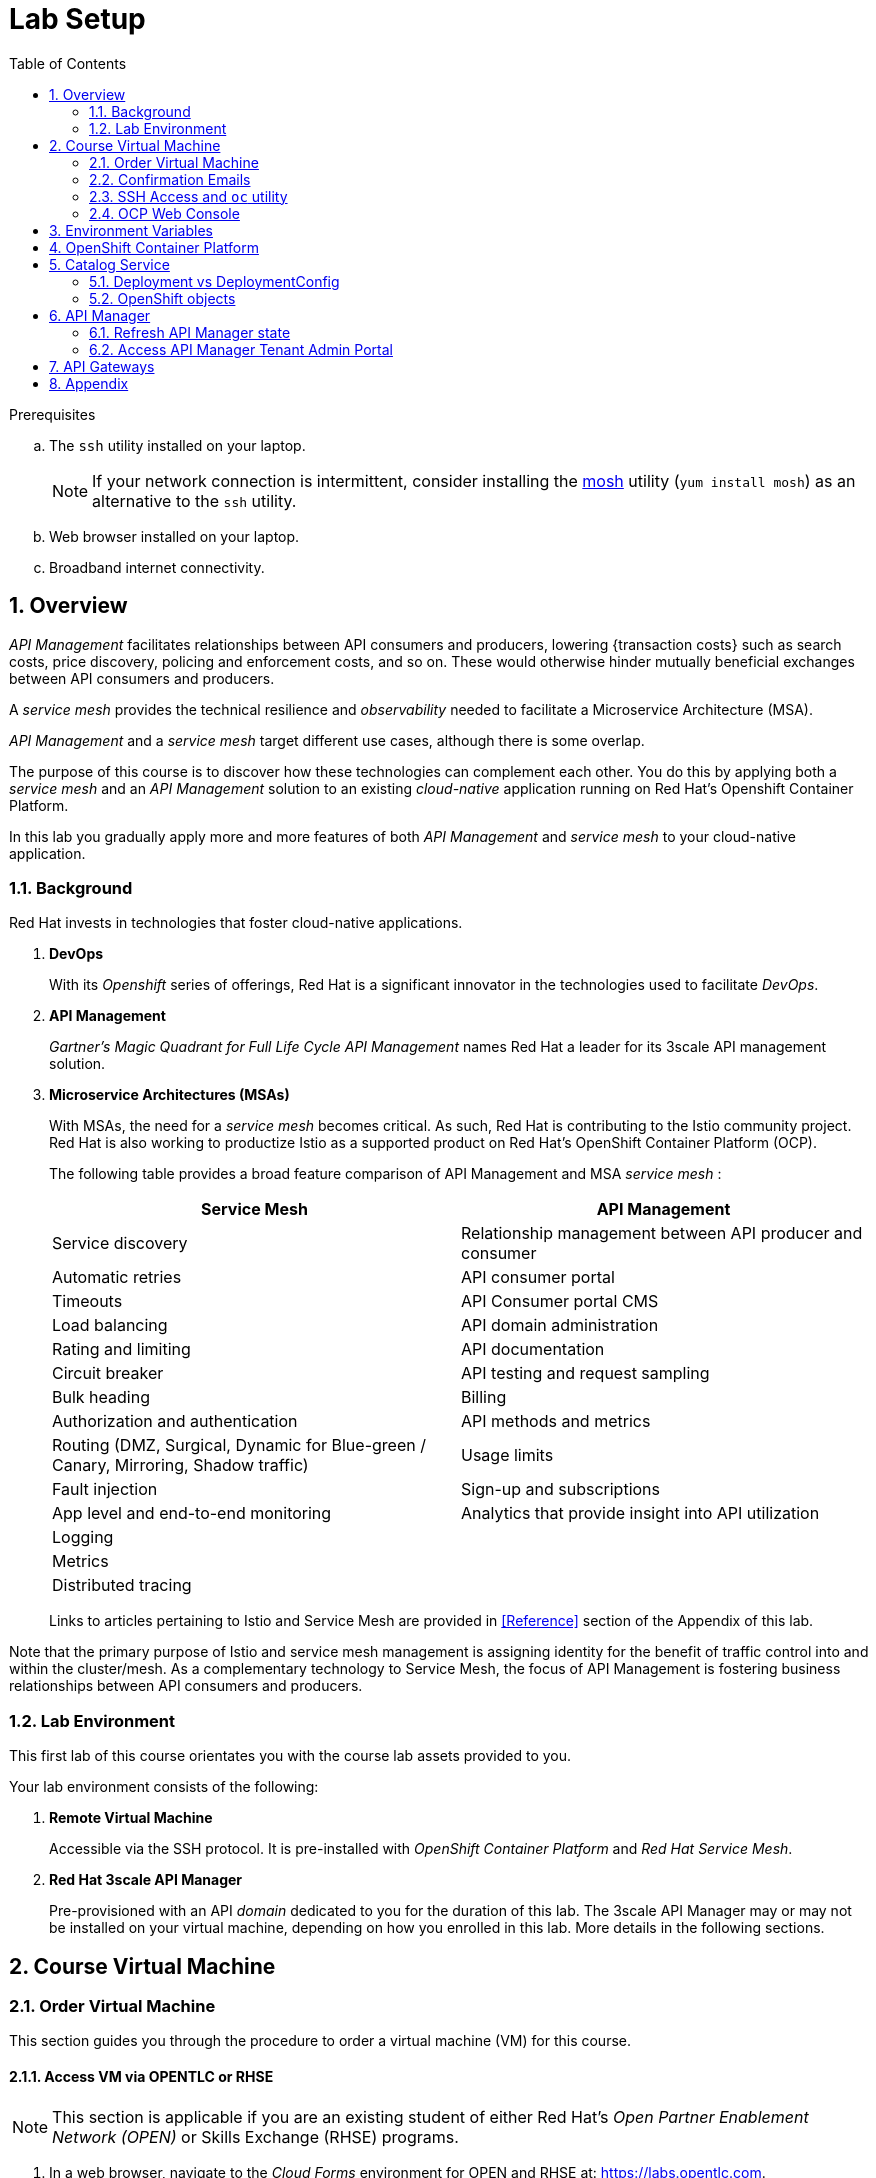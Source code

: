 :noaudio:
:scrollbar:
:data-uri:
:toc2:
:linkattrs:
:lab_spreadsheet_apac: link:https://docs.google.com/spreadsheets/d/19Fb4aRYIPWDqUbctXbFvRD7JsT8G_BM9KF5tTo4dWE8/edit?usp=sharing[APAC RHTE: Student lab info spreadsheet]
:lab_spreadsheet_emea: link:https://docs.google.com/spreadsheets/d/1XxwdeGqTSgd1JQssnVMt8TlfyEEPn-MrFz0b2HI_HV0/edit?usp=sharing[EMEA RHTE: Student lab info spreadsheet]
:lab_spreadsheet_chad: link:https://docs.google.com/spreadsheets/d/1v70zpIlrVYRvFBcnnmUmzNFKSq3EK2Nk2JL4mVVFc2M/edit#gid=1002335978[Americas RHTE: Chad Darby Lab: API tenant info spreadsheet]
:lab_spreadsheet_jeff: link:https://docs.google.com/spreadsheets/d/1v70zpIlrVYRvFBcnnmUmzNFKSq3EK2Nk2JL4mVVFc2M/edit#gid=820975580[Americas RHTE: Jeff Bride Lab: API tenant info spreadsheet]

= Lab Setup

.Prerequisites
.. The `ssh` utility installed on your laptop.
+
NOTE: If your network connection is intermittent, consider installing the https://mosh.org/[mosh] utility (`yum install mosh`) as an alternative to the `ssh` utility.

.. Web browser installed on your laptop.
.. Broadband internet connectivity.

:numbered:

== Overview

_API Management_ facilitates relationships between API consumers and producers, lowering {transaction costs} such as search costs, price discovery, policing and enforcement costs, and so on. These would otherwise hinder mutually beneficial exchanges between API consumers and producers.

A _service mesh_ provides the technical resilience and _observability_ needed to facilitate a Microservice Architecture (MSA).

_API Management_ and a _service mesh_ target different use cases, although there is some overlap.

The purpose of this course is to discover how these technologies can complement each other.
You do this by applying both a _service mesh_ and an _API Management_ solution to an existing _cloud-native_ application running on Red Hat's Openshift Container Platform.

[blue]#In this lab you gradually apply more and more features of both _API Management_ and _service mesh_ to your cloud-native application.#

=== Background

Red Hat invests in technologies that foster cloud-native applications.

. *DevOps*
+
With its _Openshift_ series of offerings, Red Hat is a significant innovator in the technologies used to facilitate _DevOps_.

. *API Management*
+
_Gartner's Magic Quadrant for Full Life Cycle API Management_ names Red Hat a leader for its 3scale API management solution.

. *Microservice Architectures (MSAs)*
+
With MSAs, the need for a _service mesh_ becomes critical.
As such, Red Hat is contributing to the Istio community project.
Red Hat is also working to productize Istio as a supported product on Red Hat's OpenShift Container Platform (OCP).
+
The following table provides a broad feature comparison of API Management and MSA _service mesh_ :
+
[width="100%",cols="1,1",options="header"]
|========================
|*Service Mesh* | *API Management*
|Service discovery|Relationship management between API producer and consumer
|Automatic retries|API consumer portal
|Timeouts|API Consumer portal CMS
|Load balancing|API domain administration
|Rating and limiting|API documentation
|Circuit breaker|API testing and request sampling
|Bulk heading|Billing
|Authorization and authentication|API methods and metrics
|Routing (DMZ, Surgical, Dynamic for Blue-green / Canary, Mirroring, Shadow traffic)|Usage limits
|Fault injection|Sign-up and subscriptions
|App level and end-to-end monitoring|Analytics that provide insight into API utilization
|Logging|
|Metrics|
|Distributed tracing|
|========================
+
Links to articles pertaining to Istio and Service Mesh are provided in <<Reference>> section of the Appendix of this lab.

[blue]#Note that the primary purpose of Istio and service mesh management is assigning identity for the benefit of traffic control into and within the cluster/mesh.
As a complementary technology to Service Mesh, the focus of API Management is fostering business relationships between API consumers and producers.#

=== Lab Environment
This first lab of this course orientates you with the course lab assets provided to you.

Your lab environment consists of the following:

. *Remote Virtual Machine*
+
Accessible via the SSH protocol.
It is pre-installed with _OpenShift Container Platform_ and _Red Hat Service Mesh_.

. *Red Hat 3scale API Manager*
+
Pre-provisioned with an API _domain_ dedicated to you for the duration of this lab.
The 3scale API Manager may or may not be installed on your virtual machine, depending on how you enrolled in this lab.
More details in the following sections.

== Course Virtual Machine
=== Order Virtual Machine
This section guides you through the procedure to order a virtual machine (VM) for this course.

/////
There are three methods for ordering a VM. [red]#Use only one of these methods.#

==== Access VM via RHPDS

NOTE: [blue]#This section is only applicable if you want to utilize a lab environment in Red Hat's _Partner Demo System_ (RHPDS)#.

. In a web browser, navigate to the _Cloud Forms_ environment for Red Hat Partner Demo System at: https://rhpds.redhat.com.
. Authenticate using your _OPENTLC_ credentials, for example: `johndoe-redhat.com`.
. Navigate to the following catalog: `Services -> Catalog -> All Services -> Red Hat Tech Exchange 2018`.
. Select the following catalog item: `3scale API Mgmt & Service Mesh`.
+
image::images/rhpds_catalog.png[]
. Click `Order` and in the next page, click the check box to confirm that you understand and know your runtime and expiration dates.
. Click `Submit`.
/////

==== Access VM via OPENTLC or RHSE

NOTE: [blue]#This section is applicable if you are an existing student of either Red Hat's _Open Partner Enablement Network (OPEN)_ or Skills Exchange (RHSE) programs.#

. In a web browser, navigate to the _Cloud Forms_ environment for OPEN and RHSE at:   https://labs.opentlc.com.
. Authenticate using your _OPENTLC_ credentials, for example: `johndoe-redhat.com`.
. Navigate to the following catalog:  `Services -> Catalog -> Catalog Items -> OPENTLC Middleware Solutions Labs`.
. Select the following catalog item: `3scale API Mgmt & Service Mesh`.
. Click `Order` on the next page.

. In the subsequent order form, select the following:
.. *OpenShift Container Platform version*: `3.11.43`
.. *Region*: Select the region you currently reside in
.. Click `Submit`.

/////
==== Access VM via GUID Grabber

NOTE: [blue]#This section is only applicable if you are a participant in a Red Hat conference such as Red Hat Tech Exchange (RHTE)#.

This section of the lab explains how to access the Red Hat Tech Exchange _GuidGrabber_ to obtain a Globally Unique Identifier (GUID).
This GUID will be used to access a virtual machine that you will use in this course.

. In a web browser, navigate to: http://bit.ly/rhte-guidgrabber.

. Select the *Lab Code* :  `A1004 - API Management with 3scale + Istio Microservices`.

. Enter the *Activation Key* provided to you by your instructor.

. Click `Next`.

. The resulting page will display your lab's GUID and other useful information about your lab environment.
+
image::images/guid_grabber_response.png[Guid Grabber Information Page]

. Your remote virtual machine is accessible via the `SSH` protocol.
+
Follow the directions exactly as indicated in the Guid Grabber Information Page to log into your remote lab VM via SSH.

. When you are finished with your lab environment at the end of this course, please click *Reset Workstation* so that you can move on to the next lab.
If you fail to do this, you will be locked into the GUID from the previous lab.
+
[NOTE]
Clicking *Reset Workstation* will not stop or delete the lab environment.
/////

=== Confirmation Emails

Upon ordering the lab environment, you will receive the following two emails:

. *Your lab environment is building*
.. Save this email.
.. This email Includes details of the three VMs that make up your lab application similar to the following:
+
image::images/aio_first_email.png[]

.. Make note of the 4 digit GUID (aka: REGION CODE)
+
* Whenever you see "GUID" or "$GUID" in a command, make sure to replace it with your GUID.

.. Make note of the URL of the `workstation` VM.
+
You will use this when ssh'ing to your application.

.. Make note of the URL of the `master` VM.
+
You will use this when accessing the OCP Web Console.

** The OpenShift master URL varies based on the region where you are located, and may vary from the example shown above.
** For the duration of the course, you navigate to this OpenShift Container Platform master node.

. *VM ready for authentication*
+
Once you receive this second email, you can then ssh into the `workstation` VM of your Ravello application.

=== SSH Access and `oc` utility

SSH access to the remote lab environment provides you with the OpenShift `oc` utility.

. ssh access to your lab environment by specifying your _opentlc userId_ and lab environment $GUID in the following command:
+
-----
$ ssh <opentlc-userId>@workstation-$GUID.rhpds.opentlc.com
-----

. Authenticate into OpenShift as a non cluster admin user (user1) using the `oc` utility
+ 
-----
$ oc login https://master00.example.com -u user1 -p r3dh4t1!
-----


. OCP cluster admin access
.. Cluster admin access to the your OpenShift environment is provided but is not required for this course.
.. If you do happen to need OpenShift cluster-admin access, execute the following: 
+
-----
$ sudo -i

# oc login -u system:admin      # NOTE: This command is typically not needed
                                #       /root/.kube/config already contains the _system:admin_ user's token
-----
+
[blue]#Make sure to exit out of the root shell after every use#

=== OCP Web Console

. Point your browser to the URL created by executing the following :
+
-----
$ echo -en "\nhttps://master-$GUID.generic.opentlc.com\n\n"
-----

. Authenticate using the following user credentials
.. Username:    user1
.. Password:    r3dh4t1!

[[env_vars]]
== Environment Variables

The instructions in this course require use of environment variables.
Now that you have a lab environment, in this section, you set these environment variables in your remote client environment.

/////
. Set lab environment specific variables.
+
Select one of the following:

.. *Dedicated API Management environment*
+
NOTE: OPEN, RHSE students and users of RHPDS should utilize this approach.
/////

. Log in to your remote lab environment via SSH.
. As the non-root operating system user, execute the following commands:
+
-----
echo "export API_REGION=`echo $HOSTNAME | cut -d'.' -f1 | cut -d'-' -f2`" >> ~/.bashrc
echo "export API_DOMAIN=\$API_REGION.generic.opentlc.com" >> ~/.bashrc
echo "export API_USERNAME=api1" >> ~/.bashrc
echo "export API_MANAGER_NS=3scale-mt-api0" >> ~/.bashrc
echo "export OCP_USERNAME=user1" >> ~/.bashrc
echo "export GW_PROJECT=\$OCP_USERNAME-gw" >> $HOME/.bashrc
source ~/.bashrc
-----

. Set your API Admin access token
+
The user of your API Management tenant is associated with an _access token_.
You'll reference this access token later in this lab when configuring your API Gateways to communicate with the API Manager.


/////
.... View the access token
+
-----
$ sudo less /home/opentlc-mgr/provisioning_output/clientvm.$API_REGION.openshift.opentlc.com/3scale_tenants_api0/api0_tenant_info_file_1_1.txt | sed '/API admin access token/d' | cut -f5 -d$'\t'

eb7de2cc123e9061c787ebaed3856d91f12e7d6227cf0e9ce479e10e5bf4d028
-----
+
Later in this lab, you will make use of this access token to interact with the admin API of the 3scale API Manager tenant.

.... Set the access token as an environment variable
+
-----
$ echo "export API_ADMIN_ACCESS_TOKEN=`sudo more /home/opentlc-mgr/provisioning_output/clientvm.$API_REGION.openshift.opentlc.com/3scale_tenants_api0/api0_tenant_info_file_1_1.txt | sed '/API admin access token/d' | cut -f5 -d$'\t'`" >> ~/.bashrc
-----
/////

.. View the access token
+
-----
$ oc get deploy prod-apicast -n $GW_PROJECT -o json | grep system-master | cut -d'@' -f1 | cut -d'/' -f3 

eb7de2cc123e9061c787ebaed3856d91f12e7d6227cf0e9ce479e10e5bf4d028
-----
+
Later in this lab, you will make use of this access token to interact with the admin API of the 3scale API Manager tenant.

.. Set the access token as an environment variable
+
-----
$ echo "export API_ADMIN_ACCESS_TOKEN=`oc get deploy prod-apicast -n $GW_PROJECT -o json | grep system-master | cut -d'@' -f1 | cut -d'/' -f3`" >> ~/.bashrc
-----

/////
.. *Shared Multi-tenant API Management environment*
+
NOTE:  Select this approach only if you've been explicitly instructed to do so by an instructor.

... Execute the steps discussed in the section <<api_spreadsheet>>.
... Return to this section after completion.
/////

. For all students, copy and paste the following commands in the same terminal:
+
-----
echo 'export API_PASSWD=admin' >> ~/.bashrc
echo 'export OCP_PASSWD=r3dh4t1!' >> ~/.bashrc

echo "export OCP_REGION=`echo $HOSTNAME | cut -d'.' -f1 | cut -d'-' -f2`" >> ~/.bashrc
echo "export OCP_DOMAIN=\$API_REGION.generic.opentlc.com" >> ~/.bashrc
echo "export OCP_WILDCARD_DOMAIN=apps-\$OCP_DOMAIN" >> ~/.bashrc
echo "export MSA_PROJECT=rhte-mw-api-mesh-\$OCP_USERNAME" >> ~/.bashrc
echo "export API_WILDCARD_DOMAIN=apps-\$API_DOMAIN" >> ~/.bashrc
echo "export TENANT_NAME=\$OCP_USERNAME-\$API_MANAGER_NS" >> ~/.bashrc
echo "export THREESCALE_PORTAL_ENDPOINT=https://\${API_ADMIN_ACCESS_TOKEN}@\$TENANT_NAME-admin.\$API_WILDCARD_DOMAIN" >> ~/.bashrc
echo "export BACKEND_ENDPOINT_OVERRIDE=https://backend-\$API_MANAGER_NS.\$API_WILDCARD_DOMAIN" >> ~/.bashrc
-----


. Source the modified `~/.bashrc` file so that the environment variables are set in your current shell session:
+
-----
$ source ~/.bashrc
-----

. Create a directory to store files related to this lab:
+
-----
$ mkdir -p $HOME/lab
-----


== OpenShift Container Platform

Your lab environment is built on Red Hat's OpenShift Container Platform (OCP).

Access to your OCP resources can be gained via both the `oc` CLI utility and the OCP web console.

. View existing projects:
+
-----
$ oc get projects

...

3scale-mt-api0            3scale-mt-api0          Active
istio-system                                      Active
rhte-mw-api-mesh-user1   rhte-mw-api-mesh-13e6    Active
user1-gw                                          Active
-----

.. *3scale-mt-api0*
+
If you ordered your lab environment from RHPDS or OPENTLC, then it will include 3scale API Manager.
If not, then your instructor will provide details.

.. *istio-system*
+
Your OCP user has been provided with _view_ and _edit_ access to the central _istio-system_ namespace with all _control plane_ Service Mesh functionality.
+
Later in this lab, you will use a utility called _istioctl_ .
This utility will need both view and edit privileges to the _istio-system_ namespace.

.. *rhte-mw-api-mesh-**
+
The namespace _rhte-mw-api-mesh-*_ is where you will be working throughout the duration of this lab.

.. *user1-gw*
+
This namespace includes an API gateway pre-configured to interact with your API Management tenant.

. Switch to your OpenShift project:
+
-----
$ oc project $MSA_PROJECT
-----

. Validate the ability to _impersonate_ cluster admin:
+
-----
$ oc get nodes --as=system:admin

NAME                      STATUS    ROLES            AGE       VERSION
infranode00.example.com   Ready     infra            4d        v1.11.0+d4cacc0
master00.example.com      Ready     compute,master   4d        v1.11.0+d4cacc0
-----
+
For the purpose of this lab, the cluster-admin of your OCP environment has provided you with the ability to _impersonate_ the _cluster-admin_.
You would not have had the ability to execute the above command (by specifying `--as=system:admin`) if the cluster-admin had not already done so.
In the next lab you will use this ability to impersonate the cluster admin.


. View details of the ClusterQuota that the _cluster-admin_ has assigned to your OpenShift user:
+
-----
$ oc describe clusterquota clusterquota-rhte-mw-api-mesh-$OCP_USERNAME --as=system:admin

....

Resource                Used    Hard
--------                ----    ----
configmaps              1       20
limits.cpu              1100m   10
limits.memory           1780Mi  15Gi
persistentvolumeclaims  1       20
pods                    4       30
requests.cpu            425m    5
requests.memory         820Mi   6Gi
requests.storage        1Gi     50Gi
secrets                 24      150
services                4       150
-----


== Catalog Service

The backend business service used throughout this course will be a simple application called the `Catalog Service`.
In this section of the lab, you review this pre-provisioned `Catalog Service`.

[[dvsdc]]
=== Deployment vs DeploymentConfig

Your lab assets consist of a mix of OpenShift _Deployment_ and _DeploymentConfig_ resources.

The _Deployment_ construct is a more recent Kubernetes equivalent of what has always been in OpenShift:  _DeploymentConfig_.

/////
The _istioctl_ utility (introduced later in this lab) of Istio requires the use of the Kubernetes _Deployment_ resource.
Subsequently, for the purpose of this lab, we'll use the Kubernetes _Deployment_ type (instead of DeploymentConfig) for most of the functionality.
One exception to this is the MongoDB.
/////

In your lab environment, the CoolStore catalog service connects to a MongoDB database.
OpenShift is used to manage the MongoDB database, using an OpenShift DeploymentConfig instead of a Kubernetes Deployment.
The OpenShift _DeploymentConfig_ provides more features than a Kubernetes _Deployment_.
For example, the MongoDB database is pre-seeded using life-cycle hooks, and these are only available in a DeploymentConfig.
The _post deployment_ life-cycle hook is ignored if added to a Kubernetes Deployment.


To learn more about the differences between Kubernetes _Deployments_ and OCP _DeploymentConfigurations_, see
link:https://docs.openshift.com/container-platform/3.10/dev_guide/deployments/kubernetes_deployments.html#kubernetes-deployments-vs-deployment-configurations[Kubernetes Deployments Versus Deployment Configurations].

=== OpenShift objects

. Review DeploymentConfig:
+
-----
$ oc get dc -n $MSA_PROJECT

...

NAME              REVISION   DESIRED   CURRENT   TRIGGERED BY
catalog-mongodb   1          1         1         config,image(mongodb:3.4)
-----

. Review Deployment:
+
-----
$ oc get deploy -n $MSA_PROJECT

...

NAME              DESIRED   CURRENT   UP-TO-DATE   AVAILABLE   AGE
catalog-service   1         1         1            1           4m
-----

. Review running pods:
+
-----
$ oc get pods -n $MSA_PROJECT

...

NAME                          READY     STATUS      RESTARTS   AGE
catalog-mongodb-1-clsz4       1/1       Running     0          11m
catalog-service-1-dqb28       1/1       Running     0          11m

...
-----

. Retrieve the URL of the unsecured _catalog_ route:
+
----
$ echo "export NAKED_CATALOG_ROUTE=$(oc get route catalog-unsecured -o template --template='{{.spec.host}}' -n $MSA_PROJECT)" >> ~/.bashrc
----
+
This environment variable will be used throughout the labs in this course.

. Reload the `.bashrc` file to enable the new environment variable:
+
----
$ source ~/.bashrc
----

. Retrieve the pre-seeded data in the MongoDB database via the catalog route:
+
-----
$ curl -X GET "http://$NAKED_CATALOG_ROUTE/products"

...

{
  "itemId" : "444435",
  "name" : "Oculus Rift",
  "desc" : "The world of gaming has also undergone some very unique and compelling tech advances in recent years. Virtual reality, the concept of complete immersion into a digital universe through a special headset, has been the white whale of gaming and digital technology ever since Nintendo marketed its Virtual Boy gaming system in 1995.",
  "price" : 106.0
}
-----

==== (Optional) Invoke _Open API Specification_ docs

The link:https://swagger.io/docs/specification/about/[OpenAPI Specification^] (formerly "Swagger Specification") is an API description format for REST APIs. link:https://swagger.io/[Swagger^] is a set of open-source tools built around the OpenAPI specification that can help you design, build, document, and consume REST APIs.

Swagger documentation is available for the REST endpoints of the catalog microservice.
You can optionally view this documentation as follows:

. Display the URL for your project:
+
----
$ echo "http://$NAKED_CATALOG_ROUTE"
----

. Copy and paste the URL into a web browser.
* Expect to see the Swagger docs for the REST endpoints:
+
image::images/swagger-ui-coolstore-catalog.png[]
+
Notice that the RESTful API exposes various resources that can be invoked via the HTTP _GET method.
It also exposes one resource that can be invoked via the _POST method.
Throughout this lab, you will invoke this RESTful API using both HTTP _GET_ and _POST_ methods.

. Click *GET /products Get a list of products* to expand the item.
. Click the *Try it out* button, click *Execute* and view the response.

== API Manager

=== Refresh API Manager state

. Gain OCP cluster access via the shell of the root operating system user:
+
-----
$ sudo -i
-----

. Execute the following:
+
-----
# wget https://bit.ly/2G2GQWr -O $HOME/api_manager_state_update.sh \
       && chmod 755 api_manager_state_update.sh \
       && $HOME/api_manager_state_update.sh afd3
-----

. You should see a response similar to the following:
+
-----
will update the following stale guid in the API Manager: afd3

stale URLs in system-mysql .... 
id      domain  self_domain
1       3scale-mt-api0-master.apps-afd3.generic.opentlc.com     3scale-mt-api0-master.apps-afd3.generic.opentlc.com
2       t1-3scale-mt-api0.apps-afd3.generic.opentlc.com t1-3scale-mt-api0-admin.apps-afd3.generic.opentlc.com
4       user1-3scale-mt-api0.apps-afd3.generic.opentlc.com      user1-3scale-mt-api0-admin.apps-afd3.generic.opentlc.com


updated URLs in system-mysql .... 
id      domain  self_domain
1       3scale-mt-api0-master.apps-53ff.generic.opentlc.com     3scale-mt-api0-master.apps-53ff.generic.opentlc.com
2       t1-3scale-mt-api0.apps-53ff.generic.opentlc.com t1-3scale-mt-api0-admin.apps-53ff.generic.opentlc.com
4       user1-3scale-mt-api0.apps-53ff.generic.opentlc.com      user1-3scale-mt-api0-admin.apps-53ff.generic.opentlc.com


configmap/system-environment not patched
deploymentconfig.apps.openshift.io/system-app rolled out
-----

. Exit out of the root operating system user shell
-----
# exit
-----

=== Access API Manager Tenant Admin Portal
Your lab environment includes access to a multi-tenant API Manager installation.

For the purpose of this lab, you will serve as the administrator of your own 3scale _tenant_, also known as a _domain_.

Log into the administration portal of your API Manager environment as follows:

. Display the URL for your 3scale tenant:
+
-----
$ echo -en "\n\nhttps://$TENANT_NAME-admin.$API_WILDCARD_DOMAIN\n\n"
-----

. Copy and paste the URL into a web browser.

. Authenticate using the values of $API_USERNAME and $API_PASSWD .
.. `echo $API_USERNAME`
.. `echo $API_PASSWD`

. Click the `Sign in` button:
+
image::images/3scale_login.png[]

== API Gateways
Your lab environment comes with API Gateways for both staging and production.

In this section you will create two OCP routes for your API Gateways whose names are consistent with your backend business service.

. Add a new route for staging:
+
-----
$ oc create route edge catalog-stage-apicast-$OCP_USERNAME --service=stage-apicast  -n $GW_PROJECT
-----

. Add a new route for production:
+
-----
$ oc create route edge catalog-prod-apicast-$OCP_USERNAME --service=prod-apicast  -n $GW_PROJECT
-----
+
You will reference these route names in the next section of the lab.

/////
Not needed

. Ensure the value of the THREESCALE_PORTAL_ENDPOINT environment variable in both API stage and production gateways is correct:
+
-----
$ oc patch deploy/stage-apicast --patch \
     '{"spec":{"template":{"spec":{"containers":[{"name":"stage-apicast", "env": [{"name":"THREESCALE_PORTAL_ENDPOINT","value":"'$THREESCALE_PORTAL_ENDPOINT'" }]}]}}}}' \
     -n $GW_PROJECT



$ oc patch deploy/prod-apicast --patch \
     '{"spec":{"template":{"spec":{"containers":[{"name":"prod-apicast", "env": [{"name":"THREESCALE_PORTAL_ENDPOINT","value":"'$THREESCALE_PORTAL_ENDPOINT'" }]}]}}}}' \
     -n $GW_PROJECT
-----
+
The gateways use the value of $THREESCALE_PORTAL_ENDPOINT to retrieve configuration information about your APIs from the _system-provider_ service of the 3scale API Manager.
/////

. Resume the paused deploy objects:
+
-----
$ oc rollout resume deploy stage-apicast prod-apicast -n $GW_PROJECT
-----


[blue]#Congratulations!#
Your lab environment is now ready to use.  Please proceed to the next lab:  link:02_1_api_mgmt_Lab.html[*API Management Lab*]



== Appendix



ifdef::showscript[]
=== Optional:  Lab Environment Provisioning

This section is offered to those that are interested in setting up an environment to support this lab using their own resources.

==== Ansible Roles

The lab environment can be provisioned via the following Ansible roles:

. *ocp-workload-3scale-multitenant*
+
The link:https://github.com/sborenst/ansible_agnostic_deployer/tree/development/ansible/roles/ocp-workload-3scale-multitenant[ocp-workload-3scale-multitenant] Ansible role will provision a multi-tenant 3scale API Manager.
+
This role needs to be executed only once (to provision only one multi-tenant API Manager) on a pre-existing OCP 3.11 environment.
+
The role also offers the ability to provision a configurable number of _tenants_ in that multi-tenant API Manager environment.
If provisioning tenants, the role also provides the ability to automatically provision API gateways for each tenant (co-located in the same OCP cluster as the API Manager but in their own namespaces).

. *ocp-workload-istio-community*
+
The link:https://github.com/sborenst/ansible_agnostic_deployer/tree/development/ansible/roles/ocp-workload-istio-community[ocp-workload-istio-community] Ansible role will layer Istio on a pre-existing OCP 3.11 environment.
+
This role should be executed on an OCP environment dedicated to a student (that is, using `oc cluster up`).
This role is applied to the same OCP environment utilized by the _ocp-workload-rhte-mw-api-mesh_ role.

. *ocp-workload-rhte-mw-api-mesh*
+
The link:https://github.com/sborenst/ansible_agnostic_deployer/tree/development/ansible/roles/ocp-workload-rhte-mw-api-mesh[ocp-workload-rhte-mw-api-mesh] Ansible role will provision supporting lab assets (that is, the catalog service).
+
This role should be executed on an OCP environment dedicated to a student (that is, using `oc cluster up`).
This role is applied to the same OCP environment utilized by the _ocp-workload-istio-community_ role.

=== Alternative approaches
In regards a MSA service mesh, the following are related community initiatives that are not covered in this lab.

==== Standalone community Jaeger

_Jaeger_ is a tool that provides distributed tracing.

Available in the open source community is the _all-in-one_ community Jaeger that includes a jaeger-agent and jaeger-collector.
This link:https://medium.com/@jmprusi_49013/adding-opentracing-support-to-apicast-api-gateway-a8e0a38347d2[OpenTracing tutorial] details the use of an OpenTracing-enabled API gateway with the _all-in-one_ community Jaeger.


As an alternative to the _all-in-one_ standalone Jaeger, Istio also comes included with Jaeger.
In this lab, the Jaeger-based tracing functionality provided by Istio is utilized instead of a standalone Jaeger installation.

==== Istio API Management Working Group

Istio activity is organized into _working groups_.

One of these Istio working groups is focused on link:https://github.com/istio/community/blob/master/WORKING-GROUPS.md#api-management[API Management].

Members of the  Red Hat engineering team are currently participating in this Istio API Management working group.

Outcomes of this working group may potentially guide the development and roadmap of future releases of the Red Hat 3scale API Management product.

In the future, this lab may demonstrate initiatives that may come out of this Istio API Management Working Group.

==== API Gateway Side car

link:https://github.com/nginxinc/nginmesh[nginMesh] is a community initiative that injects the NGinx server as a side-car to your services.
The NGinx side-car acts as a service proxy to an Istio service-mesh (conceptually similar to the _Envoy_ proxy that you will be exposed to in this lab).

Because the API Gateway of 3scale is also built on Nginx, the 3scale API gateway could also be potentially extended to serve as a side car to a service running in a service mesh.

In fact, in an upcoming release of the 3scale API Gateway, it will have the capability to operate independantly of the 3scale API Manager.
It could be injected as a sidecar to an application.

This approach is not covered in this lab.

[[gw_provisioning]]
=== Optional: API Gateway Provisioning

NOTE: [red]#This section is only relevant if you don't already have API Gateways provisioned#

In this section of the lab you provision a supported version of 3scale _API Gateway_ to manage your CoolStore _catalog_ service.

Your API gateway will retrieve _proxy service_ configurations from the pre-existing 3scale multi-tenant environment.

The management of this API gateway occurs via a Kubernetes _deployment_ (as opposed to an OCP _deploymentconfig_).

In a later section of this course, you will switch to the use of a community variant of API gateway that is enabled with _OpenTracing_ and _Jaeger_ client libraries, to participate in distributed tracing.


==== Optional: Deploy API Gateway

[blue}#This section of the lab is only applicable if API gateways have not already been provisioned in your lab environment in the project:  $GW_PROJECT#

. In your course lab environment, ensure you are the same non-root user in which you previously set lab related environment variables.

. Using the `oc` utility, create a new project where your API gateways will reside:
+
-----
$ oc new-project $GW_PROJECT --description=$GW_PROJECT
-----

. Retrieve the API gateway template:
+
-----
$ curl -o $HOME/lab/3scale-apicast.yml \
          https://raw.githubusercontent.com/gpe-mw-training/3scale_onpremise_implementation_labs/master/resources/rhte/3scale-apicast.yml
-----

. Review the API gateway template:
+
-----
$ less $HOME/lab/3scale-apicast.yml | more
-----

. Create API gateway staging related resources in OpenShift:
+
-----
$ oc new-app \
     -f $HOME/lab/3scale-apicast.yml \
     --param THREESCALE_PORTAL_ENDPOINT=$THREESCALE_PORTAL_ENDPOINT \
     --param BACKEND_ENDPOINT_OVERRIDE=$BACKEND_ENDPOINT_OVERRIDE \
     --param APP_NAME=stage-apicast \
     --param ROUTE_NAME=catalog-stage-apicast-$OCP_USERNAME \
     --param WILDCARD_DOMAIN=$OCP_WILDCARD_DOMAIN \
     --param THREESCALE_DEPLOYMENT_ENV=sandbox \
     --param APICAST_CONFIGURATION_LOADER=lazy \
     -n $GW_PROJECT > $HOME/lab/stage-apicast_details.txt
-----

. Create API gateway production related resources in OpenShift:
+
-----
$ oc new-app \
     -f $HOME/lab/3scale-apicast.yml \
     --param THREESCALE_PORTAL_ENDPOINT=$THREESCALE_PORTAL_ENDPOINT \
     --param BACKEND_ENDPOINT_OVERRIDE=$BACKEND_ENDPOINT_OVERRIDE \
     --param APP_NAME=prod-apicast \
     --param ROUTE_NAME=catalog-prod-apicast-$OCP_USERNAME \
     --param WILDCARD_DOMAIN=$OCP_WILDCARD_DOMAIN \
     --param THREESCALE_DEPLOYMENT_ENV=production \
     --param APICAST_CONFIGURATION_LOADER=lazy \
     -n $GW_PROJECT > $HOME/lab/prod-apicast_details.txt
-----

. Resume the paused deploy objects:
+
-----
$ oc rollout resume deploy stage-apicast prod-apicast -n $GW_PROJECT
-----

[[api_spreadsheet]]
=== Optional: Multi-tenant API Management Information spreadsheet

The virtual machine that you gained access to in the previous section of this lab is one of two components that comprises your lab environment.

The other component of your lab environment is a 3scale _multi-tenant_ environment that has been pre-provisioned and dedicated to you.

You will select one of those dedicated 3scale _tenants_ as follows:

. In a web browser, navigate to one of the following spreadsheets, depending on who your instructor is:
.. *Chad Darby's* lab : {lab_spreadsheet_chad}.
.. *Jeff Bride's* lab : {lab_spreadsheet_jeff}.
. Locate an existing row in the spreadsheet where Column A is empty.
. Claim an API Management tenant by adding your name to that *existing row* in Column A of the spreadsheet.
+
image::images/tenant_spreadsheet.png[]

. Utilize the values in the corresponding columns B, C and D to set shell environment variables.

. Log in to your remote lab environment via SSH.

. Set the following environment variables, using the values you've assigned yourself from the spreadsheet introduced in the previous section:
+
-----
$ echo "export API_USERNAME=<column B of spreadsheet>" >> ~/.bashrc
$ echo "export API_ADMIN_ACCESS_TOKEN=<column C of spreadsheet>" >> ~/.bashrc
$ echo "export API_MANAGER_NS=<column D of spreadsheet" >> ~/.bashrc
-----


. Set the following environment variables, using the values you've assigned yourself in: {lab_spreadsheet}:
+
-----
$ echo "export API_USERNAME=<column B of spreadsheet>" >> ~/.bashrc
$ echo "export API_ADMIN_ACCESS_TOKEN=<column C of spreadsheet>" >> ~/.bashrc
$ echo "export API_PASSWD=<column D of spreadsheet>" >> ~/.bashrc
$ echo "export OCP_PASSWD=<column E of spreadsheet>" >> ~/.bashrc
$ echo "export API_MANAGER_NS=<column F of spreadsheet>" >> ~/.bashrc
$ echo "export OCP_USERNAME=<column G of spreadsheet>" >> ~/.bashrc
$ echo "export API_REGION=<column H of spreadsheet>" >> ~/.bashrc
$ echo "export LAB_CODE=<column I of spreadsheet>" >> ~/.bashrc
-----
endif::showscript[]

. Return to section: {{env_vars}}

ifdef::showscript[]
endif::showscript[]
